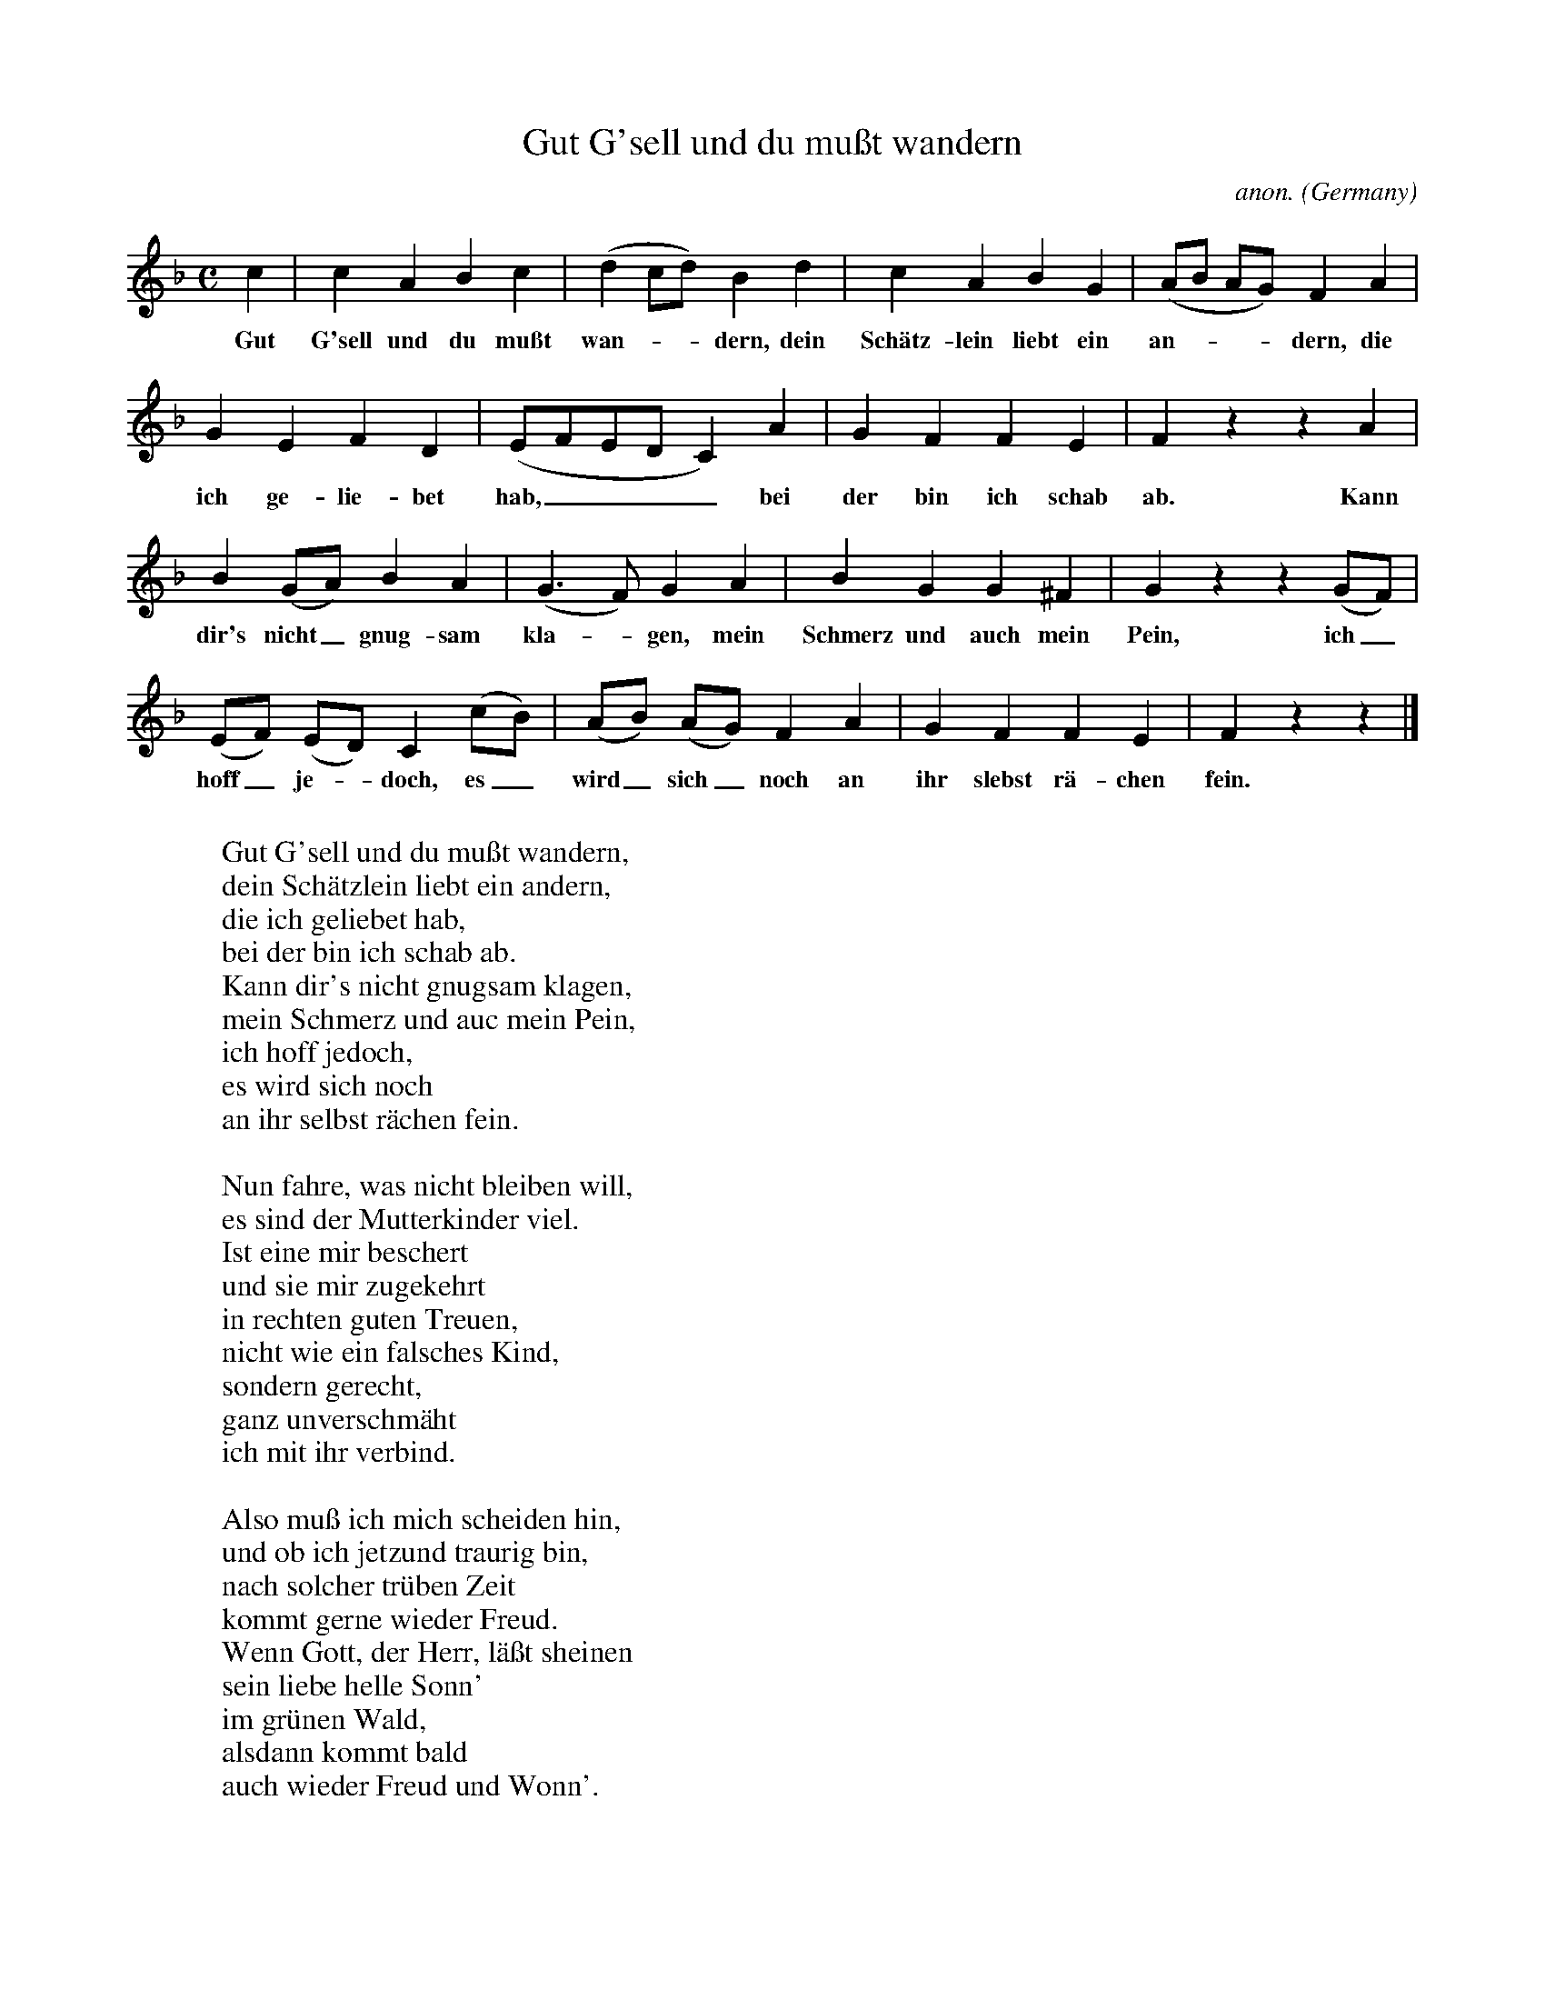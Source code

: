 X:1467
T:Gut G'sell und du mu\sst wandern
C:anon.
O:Germany
N:1603
Z:Transcribed by Frank Nordberg - http://www.musicaviva.com
F:http://abc.musicaviva.com/tunes/germany/gut-gsell-und-du-muss.abc
M:C
L:1/4
K:F
c|cABc|(dc/d/)Bd|cABG|(A/B/ A/G/)FA|
w:Gut G'sell und du mu\sst wan---dern, dein Sch\"atz-lein liebt ein an----dern, die
GEFD|(E/F/E/D/C)A|GFFE|F z z A|
w:ich ge-lie-bet hab,____ bei der bin ich schab ab. Kann
B(G/A/)BA|(G>F)GA|BGG^F|G z z (G/F/)|
w:dir's nicht_ gnug-sam kla--gen, mein Schmerz und auch mein Pein, ich_
(E/F/) (E/D/)C(c/B/)|(A/B/) (A/G/)FA|GFFE|F z z|]
w:hoff_ je--doch,  es_ wird_ sich_ noch an ihr slebst r\"a-chen fein.
W:
W:Gut G'sell und du mu\sst wandern,
W:dein Sch\"atzlein liebt ein andern,
W:die ich geliebet hab,
W:bei der bin ich schab ab.
W:Kann dir's nicht gnugsam klagen,
W:mein Schmerz und auc mein Pein,
W:ich hoff jedoch,
W:es wird sich noch
W:an ihr selbst r\"achen fein.
W:
W:Nun fahre, was nicht bleiben will,
W:es sind der Mutterkinder viel.
W:Ist eine mir beschert
W:und sie mir zugekehrt
W:in rechten guten Treuen,
W:nicht wie ein falsches Kind,
W:sondern gerecht,
W:ganz unverschm\"aht
W:ich mit ihr verbind.
W:
W:Also mu\ss ich mich scheiden hin,
W:und ob ich jetzund traurig bin,
W:nach solcher tr\"uben Zeit
W:kommt gerne wieder Freud.
W:Wenn Gott, der Herr, l\"a\sst sheinen
W:sein liebe helle Sonn'
W:im gr\"unen Wald,
W:alsdann kommt bald
W:auch wieder Freud und Wonn'.
W:
W:
W:  From Musica Viva - http://www.musicaviva.com
W:  the Internet center for free sheet music downloads.



